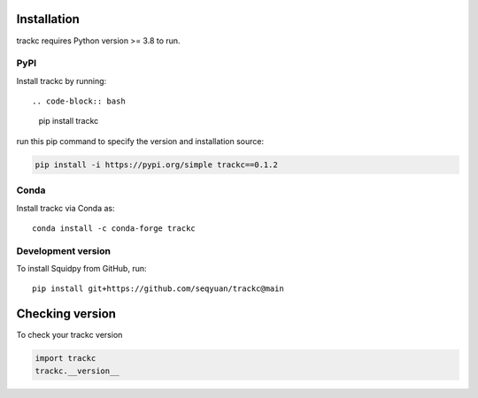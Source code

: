 Installation
============
trackc requires Python version >= 3.8 to run.

PyPI
----
Install trackc by running::

.. code-block:: bash

    pip install trackc

run this pip command to specify the version and installation source:

.. code-block:: bash

    pip install -i https://pypi.org/simple trackc==0.1.2

Conda
-----
Install trackc via Conda as::

    conda install -c conda-forge trackc

Development version
-------------------
To install Squidpy from GitHub, run::

    pip install git+https://github.com/seqyuan/trackc@main

Checking version
================

To check your trackc version

.. code-block:: python

    import trackc
    trackc.__version__

